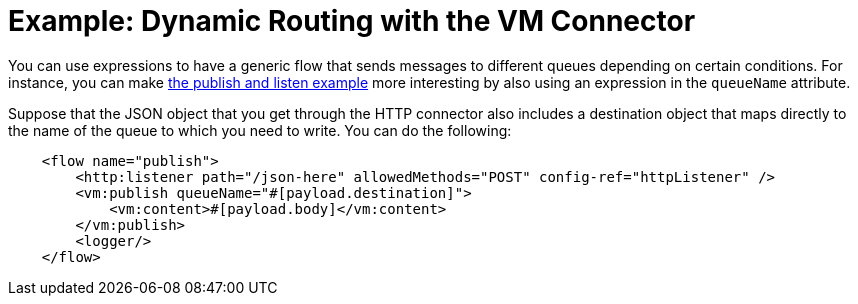 = Example: Dynamic Routing with the VM Connector
:keywords: VM, queues, connector, publish, listen, dynamic routing
:toc:
:toc-title:

toc::[]

You can use expressions to have a generic flow that sends messages to different queues depending on certain conditions. For instance, you can make link:vm-publish-listen[the publish and listen example] more interesting by also using an expression in the `queueName` attribute.

Suppose that the JSON object that you get through the HTTP connector also includes a destination object that maps directly to the name of the queue to which you need to write. You can do the following:

[source, xml, linenums]
----
    <flow name="publish">
        <http:listener path="/json-here" allowedMethods="POST" config-ref="httpListener" />
        <vm:publish queueName="#[payload.destination]">
            <vm:content>#[payload.body]</vm:content>
        </vm:publish>
        <logger/>
    </flow>
----
